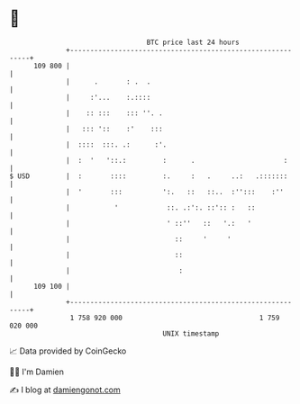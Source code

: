 * 👋

#+begin_example
                                     BTC price last 24 hours                    
                 +------------------------------------------------------------+ 
         109 800 |                                                            | 
                 |      .       : .  .                                        | 
                 |     :'...    :.::::                                        | 
                 |    :: :::    ::: ''. .                                     | 
                 |   ::: '::    :'    :::                                     | 
                 |  ::::  :::. .:      :'.                                    | 
                 |  :  '   '::.:         :      .                      :      | 
   $ USD         |  :       ::::         :.     :   .     ..:   .:::::::      | 
                 |  '       :::          ':.   ::   ::..  :'':::    :''       | 
                 |           '            ::. .:':. ::':: :   ::              | 
                 |                        ' ::''   ::   '.:   '               | 
                 |                          ::     '     '                    | 
                 |                          ::                                | 
                 |                           :                                | 
         109 100 |                                                            | 
                 +------------------------------------------------------------+ 
                  1 758 920 000                                  1 759 020 000  
                                         UNIX timestamp                         
#+end_example
📈 Data provided by CoinGecko

🧑‍💻 I'm Damien

✍️ I blog at [[https://www.damiengonot.com][damiengonot.com]]
